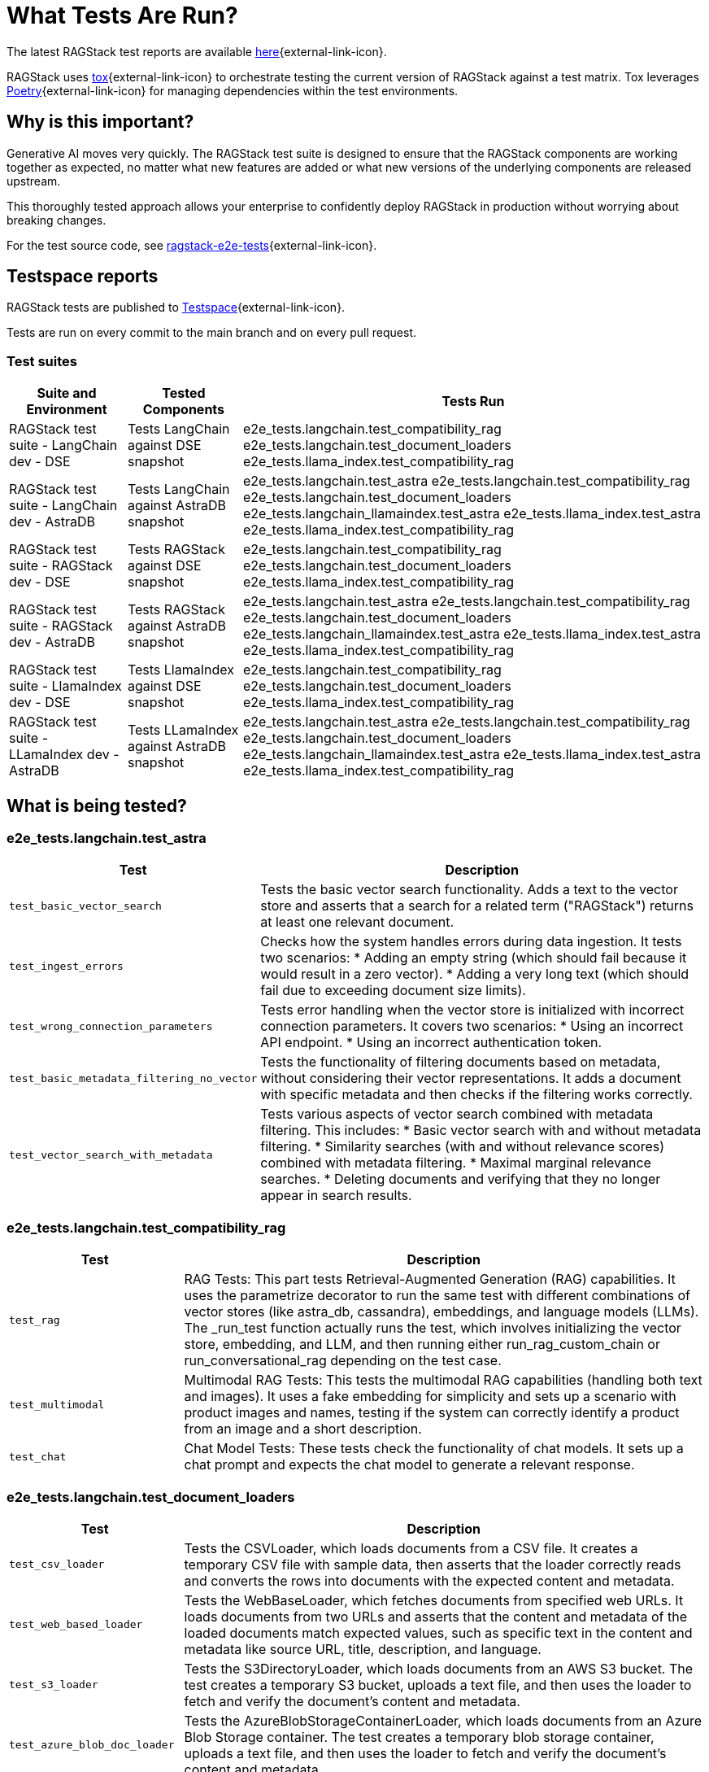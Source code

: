 = What Tests Are Run?

The latest RAGStack test reports are available https://ragstack-ai.testspace.com/projects/67980/spaces[here]{external-link-icon}.

RAGStack uses https://tox.wiki/en/4.11.4/[tox]{external-link-icon} to orchestrate testing the current version of RAGStack against a test matrix. Tox leverages https://python-poetry.org/[Poetry]{external-link-icon} for managing dependencies within the test environments.

== Why is this important?

Generative AI moves very quickly. The RAGStack test suite is designed to ensure that the RAGStack components are working together as expected, no matter what new features are added or what new versions of the underlying components are released upstream.

This thoroughly tested approach allows your enterprise to confidently deploy RAGStack in production without worrying about breaking changes.

For the test source code, see https://github.com/datastax/ragstack-ai/tree/main/ragstack-e2e-tests[ragstack-e2e-tests]{external-link-icon}.

== Testspace reports

RAGStack tests are published to https://ragstack-ai.testspace.com/[Testspace]{external-link-icon}.

Tests are run on every commit to the main branch and on every pull request.

=== Test suites
[%autowidth]
[cols="3*", options="header"]
|===
| Suite and Environment | Tested Components | Tests Run

| RAGStack test suite - LangChain dev - DSE
| Tests LangChain against DSE snapshot
| e2e_tests.langchain.test_compatibility_rag
e2e_tests.langchain.test_document_loaders
e2e_tests.llama_index.test_compatibility_rag

| RAGStack test suite - LangChain dev - AstraDB
| Tests LangChain against AstraDB snapshot
| e2e_tests.langchain.test_astra
e2e_tests.langchain.test_compatibility_rag
e2e_tests.langchain.test_document_loaders
e2e_tests.langchain_llamaindex.test_astra
e2e_tests.llama_index.test_astra
e2e_tests.llama_index.test_compatibility_rag

| RAGStack test suite - RAGStack dev - DSE
| Tests RAGStack against DSE snapshot
| e2e_tests.langchain.test_compatibility_rag
e2e_tests.langchain.test_document_loaders
e2e_tests.llama_index.test_compatibility_rag

| RAGStack test suite - RAGStack dev - AstraDB
| Tests RAGStack against AstraDB snapshot
| e2e_tests.langchain.test_astra
e2e_tests.langchain.test_compatibility_rag
e2e_tests.langchain.test_document_loaders
e2e_tests.langchain_llamaindex.test_astra
e2e_tests.llama_index.test_astra
e2e_tests.llama_index.test_compatibility_rag

| RAGStack test suite - LlamaIndex dev - DSE
| Tests LlamaIndex against DSE snapshot
| e2e_tests.langchain.test_compatibility_rag
e2e_tests.langchain.test_document_loaders
e2e_tests.llama_index.test_compatibility_rag

| RAGStack test suite - LLamaIndex dev - AstraDB
| Tests LLamaIndex against AstraDB snapshot
| e2e_tests.langchain.test_astra
e2e_tests.langchain.test_compatibility_rag
e2e_tests.langchain.test_document_loaders
e2e_tests.langchain_llamaindex.test_astra
e2e_tests.llama_index.test_astra
e2e_tests.llama_index.test_compatibility_rag
|===

== What is being tested?

=== e2e_tests.langchain.test_astra
[%autowidth]
[cols="1,3"]
|===
| Test | Description

| `test_basic_vector_search`
| Tests the basic vector search functionality. Adds a text to the vector store and asserts that a search for a related term ("RAGStack") returns at least one relevant document.

| `test_ingest_errors`
| Checks how the system handles errors during data ingestion. It tests two scenarios:
* Adding an empty string (which should fail because it would result in a zero vector).
* Adding a very long text (which should fail due to exceeding document size limits).

| `test_wrong_connection_parameters`
| Tests error handling when the vector store is initialized with incorrect connection parameters. It covers two scenarios:
* Using an incorrect API endpoint.
* Using an incorrect authentication token.

| `test_basic_metadata_filtering_no_vector`
| Tests the functionality of filtering documents based on metadata, without considering their vector representations. It adds a document with specific metadata and then checks if the filtering works correctly.

| `test_vector_search_with_metadata`
| Tests various aspects of vector search combined with metadata filtering. This includes:
* Basic vector search with and without metadata filtering.
* Similarity searches (with and without relevance scores) combined with metadata filtering.
* Maximal marginal relevance searches.
* Deleting documents and verifying that they no longer appear in search results.
|===

=== e2e_tests.langchain.test_compatibility_rag
[cols="1,3", options="header"]
|===
| Test | Description

| `test_rag`
| RAG Tests: This part tests Retrieval-Augmented Generation (RAG) capabilities. It uses the parametrize decorator to run the same test with different combinations of vector stores (like astra_db, cassandra), embeddings, and language models (LLMs). The _run_test function actually runs the test, which involves initializing the vector store, embedding, and LLM, and then running either run_rag_custom_chain or run_conversational_rag depending on the test case.

| `test_multimodal`
| Multimodal RAG Tests: This tests the multimodal RAG capabilities (handling both text and images). It uses a fake embedding for simplicity and sets up a scenario with product images and names, testing if the system can correctly identify a product from an image and a short description.

| `test_chat`
| Chat Model Tests: These tests check the functionality of chat models. It sets up a chat prompt and expects the chat model to generate a relevant response.
|===

=== e2e_tests.langchain.test_document_loaders
[cols="1,3", options="header"]
|===
| Test | Description

| `test_csv_loader`
| Tests the CSVLoader, which loads documents from a CSV file. It creates a temporary CSV file with sample data, then asserts that the loader correctly reads and converts the rows into documents with the expected content and metadata.

| `test_web_based_loader`
| Tests the WebBaseLoader, which fetches documents from specified web URLs. It loads documents from two URLs and asserts that the content and metadata of the loaded documents match expected values, such as specific text in the content and metadata like source URL, title, description, and language.

| `test_s3_loader`
| Tests the S3DirectoryLoader, which loads documents from an AWS S3 bucket. The test creates a temporary S3 bucket, uploads a text file, and then uses the loader to fetch and verify the document's content and metadata.

| `test_azure_blob_doc_loader`
| Tests the AzureBlobStorageContainerLoader, which loads documents from an Azure Blob Storage container. The test creates a temporary blob storage container, uploads a text file, and then uses the loader to fetch and verify the document's content and metadata.

| `test_astradb_loader`
| Tests the AstraDBLoader, which loads documents from an AstraDB database. The test inserts sample documents into an AstraDB collection and then uses the loader to fetch and verify the documents. It checks the content (which is a payload derived from the database records), the uniqueness of document IDs, and the metadata.
|===

=== e2e_tests.langchain_llamaindex.test_astra
[cols="1,3", options="header"]
|===
| Test | Description

| `test_ingest_llama_retrieve_langchain`
| Purpose: This test checks the integration where a document is ingested using LlamaIndex and then retrieved using LangChain. Steps include ingesting a document with LlamaIndex's VectorStoreIndex, retrieving using LangChain's mechanism, and performing metadata filtering for accurate document retrieval.

| `test_ingest_langchain_retrieve_llama_index`
| Purpose: This test ingests a document using LangChain and retrieves it using LlamaIndex, the opposite of the first test. Steps involve ingesting with LangChain's AstraDB, retrieving with LlamaIndex's VectorStoreIndex, and performing metadata filtering with LlamaIndex's filters.
|===

=== .e2e_tests.llama_index.test_astra
[cols="1,3", options="header"]
|===
| Test | Description

| `test_basic_vector_search`
| Validates the core functionality of the vector search system. It includes adding a document to the vector store, and then using a search query to retrieve it, checking if the system can successfully index and retrieve the correct document based on the search query.

| `test_ingest_errors`
| Designed to evaluate the system's error handling during document ingestion. It tests two scenarios: ingesting a document with empty text which should fail with a ValueError, and ingesting an excessively long document, tested both with and without text splitting enabled, which should also fail with a ValueError.

| `test_wrong_connection_parameters`
| Checks the system's response to incorrect connection parameters for the vector store. It tests for a ConnectError with an invalid API endpoint and a ValueError with an "UNAUTHENTICATED" message when using an incorrect authentication token.

| `test_vector_search_with_metadata`
| Assesses vector search functionality with metadata filters. It involves indexing documents with specific metadata and performing searches using these metadata as filters, aiming to verify accurate and consistent search results with the applied metadata filters.
|===

=== .e2e_tests.llama_index.test_compatibility_rag
[cols="1,3", options="header"]
|===
| Test | Description

| `test_rag`
| Tests the Retrieve and Generate (RAG) functionality, evaluating the system's ability to retrieve relevant information from a vector store and generate responses using a language model. This test involves embedding documents, querying the vector store, and generating responses based on retrieved data.

| `test_multimodal`
| Assesses the multi-modal capabilities of the system, combining text and image data. It tests the integration of multi-modal embeddings with vector stores and language models, ensuring the system can handle and generate responses for queries involving both text and images.

| `test_chat`
| Evaluates the chat interface functionality using various language models. This test checks if the chat system can correctly respond to prompts, ensuring the language models are properly integrated and functional within the chat interface.

| `Vertex AI Embeddings and Models`
| Focuses on testing the integration and functionality of Vertex AI models and embeddings within the system. Ensures compatibility and effective usage of Vertex AI components.

| `OpenAI and Azure OpenAI Models and Embeddings`
| Tests the functionality and integration of OpenAI and Azure OpenAI models and embeddings, confirming their effective operation within the system for generating responses and embeddings.

| `Bedrock Models and Embeddings`
| Checks the performance and integration of Bedrock models and embeddings, including various implementations such as anthropic and meta models.

| `HuggingFace Models and Embeddings`
| Evaluates the integration and effectiveness of HuggingFace models and embeddings in the system, ensuring they are correctly utilized for chat and embedding functionalities.

| `Vector Store Integration`
| Verifies the correct integration and functioning of different vector store implementations (AstraDB, Cassandra) with the language models and embeddings, ensuring seamless operation across various storage solutions.
|===

== Navigate Testspace dashboard

Tests are presented in a hierarchical structure.

To navigate from your Testspace Project down to an individual test case, select each item in the hierarchy to drill down to the next level.
[source,plain]
----
* Project (contains spaces) Example: `ragstack-ai`
** Space (contains test sequences) Example: `RAGStack test suite - LangChain dev - DSE`
*** Test sequence (contains tests) Example: `e2e_tests.langchain.test_compatibility_rag`
**** Test cases (passed, failed, skipped, etc.) Example: `Test rag: openai embedding | openai llm | cassandra | rag custom chain`
----
